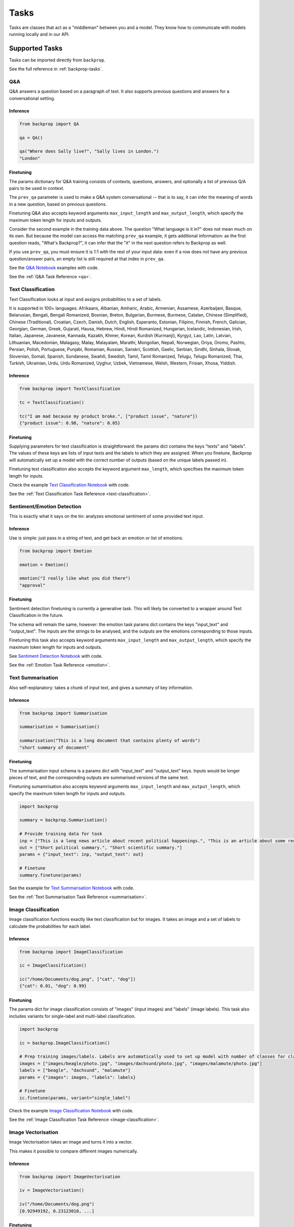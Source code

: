.. _tasks:

Tasks
=====

Tasks are classes that act as a "middleman" between you and a model.
They know how to communicate with models running locally and in our API.

Supported Tasks
---------------

Tasks can be imported directly from ``backprop``.

See the full reference in :ref:`backprop-tasks`.

Q&A
^^^
Q&A answers a question based on a paragraph of text. It also supports previous questions and answers for a conversational setting.

Inference
*********

.. code-block:: python

    from backprop import QA

    qa = QA()

    qa("Where does Sally live?", "Sally lives in London.")
    "London"

Finetuning
**********
The params dictionary for Q&A training consists of contexts, questions, answers, and optionally a list of previous Q/A pairs to be used in context.

The ``prev_qa`` parameter is used to make a Q&A system conversational -- that is to say, it can infer the meaning of words in a new question, based on previous questions.

Finetuning Q&A also accepts keyword arguments ``max_input_length`` and ``max_output_length``, which specify the maximum token length for inputs and outputs.

.. code-block:: python
    import backprop
                
    # Initialise task
    qa = backprop.QA()

    # Set up training data for QA. Note that repeated contexts are needed, along with empty prev_qas to match.
    # Input must be completely 1:1, each question has an associated answer, context, and prev_qa (if prev_qa is to be used).

    questions = ["What's Backprop?", "What language is it in?", "When was the Moog synthesizer invented?"]
    answers = ["A library that trains models", "Python", "1964"]
    contexts = ["Backprop is a Python library that makes training and using models easier.", 
                "Backprop is a Python library that makes training and using models easier.",
                "Bob Moog was a physicist. He invented the Moog synthesizer in 1964."]

    prev_qas = [[], 
                [("What's Backprop?", "A library that trains models")],
                []]

    params = {"questions": questions,
            "answers": answers,
            "contexts": contexts,
            "prev_qas": prev_qas}

    # Finetune
    qa.finetune(params=params)

Consider the second example in the training data above. The question "What language is it in?" does not mean much on its own. But because the model can access the 
matching ``prev_qa`` example, it gets additional information: as the first question reads, "What's Backprop?", it can infer that the "it" in the next question refers to Backprop as well.

If you use ``prev_qa``, you must ensure it is 1:1 with the rest of your input data: even if a row does not have any previous question/answer pairs, an empty list is still required at that
index in ``prev_qa``. 

See the `Q&A Notebook <https://github.com/backprop-ai/backprop/blob/main/examples/Q%26A.ipynb>`_ examples with code.

See the :ref:`Q&A Task Reference <qa>`.

Text Classification
^^^^^^^^^^^^^^^^^^^
Text Classification looks at input and assigns probabilities to a set of labels.

It is supported in 100+ languages: Afrikaans, Albanian, Amharic, Arabic, Armenian, Assamese, Azerbaijani, Basque, Belarusian, Bengali, Bengali Romanized, Bosnian, Breton, Bulgarian, Burmese, Burmese, Catalan, Chinese (Simplified), Chinese (Traditional), Croatian, Czech, Danish, Dutch, English, Esperanto, Estonian, Filipino, Finnish, French, Galician, Georgian, German, Greek, Gujarati, Hausa, Hebrew, Hindi, Hindi Romanized, Hungarian, Icelandic, Indonesian, Irish, Italian, Japanese, Javanese, Kannada, Kazakh, Khmer, Korean, Kurdish (Kurmanji), Kyrgyz, Lao, Latin, Latvian, Lithuanian, Macedonian, Malagasy, Malay, Malayalam, Marathi, Mongolian, Nepali, Norwegian, Oriya, Oromo, Pashto, Persian, Polish, Portuguese, Punjabi, Romanian, Russian, Sanskri, Scottish, Gaelic, Serbian, Sindhi, Sinhala, Slovak, Slovenian, Somali, Spanish, Sundanese, Swahili, Swedish, Tamil, Tamil Romanized, Telugu, Telugu Romanized, Thai, Turkish, Ukrainian, Urdu, Urdu Romanized, Uyghur, Uzbek, Vietnamese, Welsh, Western, Frisian, Xhosa, Yiddish.

Inference
*********

.. code-block:: python

    from backprop import TextClassification

    tc = TextClassification()

    tc("I am mad because my product broke.", ["product issue", "nature"])
    {"product issue": 0.98, "nature": 0.05}

Finetuning
**********
Supplying parameters for text classification is straightforward: the params dict contains the keys "texts" and "labels".
The values of these keys are lists of input texts and the labels to which they are assigned. 
When you finetune, Backprop will automatically set up a model with the correct number of outputs (based on the unique labels passed in).

Finetuning text classification also accepts the keyword argument ``max_length``, which specifoes the maximum token length for inputs.

.. code-block:: python
    import backprop

    tc = backprop.TextCLassification()

    # Set up input data. Labels will automatically be used to set up model with number of classes for classification.
    inp = ["This is a political news article", "This is a computer science research paper", "This is a movie review"]
    out = ["Politics", "Science", "Entertainment"]
    params = {"texts": inp, "labels": out}

    # Finetune
    tc.finetune(params)

Check the example `Text Classification Notebook <https://github.com/backprop-ai/backprop/blob/main/examples/TextClassification.ipynb>`_ with code.

See the :ref:`Text Classification Task Reference <text-classification>`.

Sentiment/Emotion Detection
^^^^^^^^^^^^^^^^^^^
This is exactly what it says on the tin: analyzes emotional sentiment of some provided text input. 

Inference
*********

Use is simple: just pass in a string of text, and get back an emotion or list of emotions.

.. code-block:: python

    from backprop import Emotion

    emotion = Emotion()

    emotion("I really like what you did there")
    "approval"

Finetuning
**********
Sentiment detection finetuning is currently a generative task. This will likely be converted to a wrapper around Text Classification in the future.

The schema will remain the same, however: the emotion task params dict contains the keys "input_text" and "output_text".
The inputs are the strings to be analysed, and the outputs are the emotions corresponding to those inputs.

Finetuning this task also accepts keyword arguments ``max_input_length`` and ``max_output_length``, which specify the maximum token length for inputs and outputs.

.. code-block:: python
    import backprop
            
    emote = backprop.Emotion()

    # Provide sentiment data for training
    inp = ["I really liked the service I received!", "Meh, it was not impressive."]
    out = ["positive", "negative"]
    params = {"input_text": inp, "output_text": out}

    # Finetune
    emote.finetune(params)

See `Sentiment Detection Notebook <https://github.com/backprop-ai/backprop/blob/main/examples/Sentiment.ipynb>`_ with code.

See the :ref:`Emotion Task Reference <emotion>`.

Text Summarisation
^^^^^^^^^^^^^^^^^^
Also self-explanatory: takes a chunk of input text, and gives a summary of key information.

Inference
*********

.. code-block:: python

    from backprop import Summarisation

    summarisation = Summarisation()

    summarisation("This is a long document that contains plenty of words")
    "short summary of document"

Finetuning
**********
The summarisation input schema is a params dict with "input_text" and "output_text" keys. Inputs would be longer pieces of text, and the corresponding outputs are
summarised versions of the same text.

Finetuning sumamrisation also accepts keyword arguments ``max_input_length`` and ``max_output_length``, which specify the maximum token length for inputs and outputs.

.. code-block:: python

    import backprop

    summary = backprop.Summarisation()

    # Provide training data for task
    inp = ["This is a long news article about recent political happenings.", "This is an article about some recent scientific research."]
    out = ["Short political summary.", "Short scientific summary."]
    params = {"input_text": inp, "output_text": out}

    # Finetune
    summary.finetune(params)

See the example for `Text Summarisation Notebook <https://github.com/backprop-ai/backprop/blob/main/examples/Summarisation.ipynb>`_ with code.

See the :ref:`Text Summarisation Task Reference <summarisation>`.

Image Classification
^^^^^^^^^^^^^^^^^^^^

Image classification functions exactly like text classification but for images.
It takes an image and a set of labels to calculate the probabilities for each label.

Inference
*********

.. code-block:: python

    from backprop import ImageClassification

    ic = ImageClassification()

    ic("/home/Documents/dog.png", ["cat", "dog"])
    {"cat": 0.01, "dog": 0.99}

Finetuning
**********
The params dict for image classification consists of "images" (input images) and "labels" (image labels).
This task also includes variants for single-label and multi-label classification.

.. code-block:: python

    import backprop

    ic = backprop.ImageClassification()

    # Prep training images/labels. Labels are automatically used to set up model with number of classes for classification.
    images = ["images/beagle/photo.jpg", "images/dachsund/photo.jpg", "images/malamute/photo.jpg"]
    labels = ["beagle", "dachsund", "malamute"]
    params = {"images": images, "labels": labels}

    # Finetune
    ic.finetune(params, variant="single_label")

Check the example `Image Classification Notebook <https://github.com/backprop-ai/backprop/blob/main/examples/ImageClassification.ipynb>`_ with code.

See the :ref:`Image Classification Task Reference <image-classification>`.

Image Vectorisation
^^^^^^^^^^^^^^^^^^^

Image Vectorisation takes an image and turns it into a vector.

This makes it possible to compare different images numerically.

Inference
*********

.. code-block:: python

    from backprop import ImageVectorisation

    iv = ImageVectorisation()

    iv("/home/Documents/dog.png")
    [0.92949192, 0.23123010, ...]

Finetuning
**********
When finetuning image vectorisation, the task input determines on the loss variant you plan to use.
This comes in two flavors: triplet, or cosine similarity.

The default is triplet. This schema requires keys "images" (input images), and "groups" (group in which each image falls). This variant uses a distinct sampling strategy,
based on group numbers. A given "anchor" image is compared to a positive match (same group number) and a negative match (different group number). The goal is to minimise the
distance between the anchor vector and the positive match vector, while also maximising the distance between the anchor vector and negative match vector.

For cosine similarity, the schema is different. It requires keys "imgs1", "imgs2", and "similarity_scores". When training on row *x*, this variant
vectorises ``imgs1[x]`` and ``imgs2[x]``, with the target cosine similarity being the value at ``similarity_scores[x]``.

.. code-block:: python

    import backprop

    iv = backprop.ImageVectorisation()

    # Set up training data & finetune (triplet variant)
    images = ["images/beagle/photo.jpg",  "images/shiba_inu/photo.jpg", "images/beagle/photo1.jpg", "images/malamute/photo.jpg"]
    groups = [0, 1, 0, 2]
    params = {"images": images, "groups": groups}

    iv.finetune(params, variant="triplet")

    # Set up training data & finetune (cosine_similarity variant)
    imgs1 = ["images/beagle/photo.jpg", "images/shiba_inu/photo.jpg"]
    imgs2 = ["images/beagle/photo1.jpg", "images/malamute/photo.jpg"]
    similarity_scores = [1.0, 0.0]
    params = {"imgs1": imgs1, "imgs2": imgs2, "similarity_scores": similarity_scores}

    iv.finetune(params, variant="cosine_similarity")


Check the example `Image Vectorisation Notebook <https://github.com/backprop-ai/backprop/blob/main/examples/ImageVectorisation.ipynb>`_ with code.

See the :ref:`Image Vectorisation Task Reference <image-vectorisation>`.

Text Generation
^^^^^^^^^^^^^^^

Text Generation takes some text as input and generates more text based on it.

This is useful for story/idea generation or solving a broad range of tasks.

Inference
*********

.. code-block:: python

    from backprop import TextGeneration

    tg = TextGeneration()

    tg("I like to go to")
    " the beach because I love the sun."

Finetuning
**********
Text generation requires a params dict with keys "input_text" and "output_text". The values here are simply lists of strings.

When trained, the model will learn expected outputs for a given context -- this is how tasks such as generative sentiment detection or text summary can be trained.

Finetuning text generation also accepts keyword arguments ``max_input_length`` and ``max_output_length``, which specify the maximum token length for inputs and outputs.

.. code-block:: python

    import backprop
            
    tg = backprop.TextGeneration()

    # Any text works as training data
    inp = ["I really liked the service I received!", "Meh, it was not impressive."]
    out = ["positive", "negative"]
    params = {"input_text": inp, "output_text": out}

    # Finetune
    tg.finetune(params)

Check the example `Text Generation Notebook <https://github.com/backprop-ai/backprop/blob/main/examples/TextGeneration.ipynb>`_ with code.

See the :ref:`Text Generation Task Reference <text-generation>`.

Text Vectorisation
^^^^^^^^^^^^^^^^^^

Text Vectorisation takes some text and turns it into a vector.

This makes it possible to compare different texts numerically.
You could see how similar the vectors of two different paragraphs are, to group text automatically or build a semantic search engine.

Inference
*********

.. code-block:: python

    from backprop import TextVectorisation

    tv = TextVectorisation()

    tv("iPhone 12 128GB")
    [0.92949192, 0.23123010, ...]

Finetuning
**********
When finetuning text vectorisation, the task input determines on the loss variant you plan to use.
Like with image vectorisation, this can be either "triplet" or "cosine_similarity".

The default is cosine_similarity. It requires keys "texts1", "texts2", and "similarity_scores". When training on row *x*, this variant
vectorises ``texts1[x]`` and ``texts2[x]``, with the target cosine similarity being the value at ``similarity_scores[x]``.

Triplet is different. This schema requires keys "texts" (input texts), and "groups" (group in which each piece of text falls). This variant uses a distinct sampling strategy,
based on group numbers. A given "anchor" text is compared to a positive match (same group number) and a negative match (different group number). The goal is to minimise the
distance between the anchor vector and the positive match vector, while also maximising the distance between the anchor vector and negative match vector.


Finetuning text vectorisation also accepts the keyword argument ``max_length`` which specifies the maximum token length for encoded text.

.. code-block:: python
    
    import backprop

    tv = backprop.TextVectorisation()

    # Set up training data & finetune (cosine_similarity variant)
    texts1 = ["I went to the store and bought some bread", "I am getting a cat soon"]
    texts2 = ["I bought bread from the store", "I took my dog for a walk"]
    similarity_scores = [1.0, 0.0]
    params = {"texts1": texts1, "texts2": texts2, "similarity_scores": similarity_scores}

    tv.finetune(params, variant="cosine_similarity")

    # Set up training data & finetune (triplet variant)
    texts = ["I went to the store and bought some bread", "I bought bread from the store", "I'm going to go walk my dog"]
    groups = [0, 0, 1]
    params = {"texts": texts, "groups": groups}

    tv.finetune(params, variant="triplet")

Check the example `Text Vectorisation Notebook <https://github.com/backprop-ai/backprop/blob/main/examples/TextVectorisation.ipynb>`_ with code.

See the :ref:`Text Vectorisation Task Reference <text-vectorisation>`.

Image-Text Vectorisation
^^^^^^^^^^^^^^^^^^^^^^^^

Image-Text Vectorisation takes an associated text/image pair, and returns a normalized vector output.

This task could be used for making a robust image search system, that takes into account both input text and similar images.

Inference
*********

.. code-block:: python
    import backprop

    itv = backprop.ImageTextVectorisation()

    image = "images/iphone/iphone-12-128GB.jpg"
    text = "iPhone 12 128GB"

    tv(image=image, text=text)
    [0.82514237, 0.35281924, ...]


Finetuning
**********
Similar to the other vectorisation tasks (text & image separately), this task has both triplet and cosine similarity loss variants. The variant determines the input
data schema.

The default is triplet. This params dict requires keys "images" (input images), "texts" (input texts) and "groups" (group in which each image/text pair falls). 
This variant uses a distinct sampling strategy, based on group numbers. A given "anchor" image/text pair is compared to a positive match (same group number) and a 
negative match (different group number). The goal is to minimise the distance between the anchor vector and the positive match vector, 
while also maximising the distance between the anchor vector and negative match vector.

For cosine similarity, a few things are needed. It requires keys "imgs1", "imgs2", "texts1", "texts2", and "similarity_scores". When training on row *x*, this variant
gets a normalized vector for ``imgs1[x]`` and ``texts[x]``, as well as one for and ``imgs2[x]`` and ``texts2[x]``. 
The target cosine similarity between both normalized vectors is the value at ``similarity_scores[x]``.


.. code-block:: python
    
    import backprop

    itv = backprop.ImageTextVectorisation()

    # Prep training data & finetune (triplet variant)
    images = ["product_images/crowbars/photo.jpg", "product_images/crowbars/photo1.jpg", "product_images/mugs/photo.jpg"]
    texts = ["Steel crowbar with angled beak, 300mm", "Crowbar tempered steel 300m angled", "Sturdy ceramic mug, microwave-safe"]
    groups = [0, 0, 1]
    params = {"images": images, "texts": texts, "groups": groups}

    itv.finetune(params, variant="triplet")

    # Prep training data & finetune (cosine_similarity variant)
    imgs1 = ["product_images/crowbars/photo.jpg", "product_images/mugs/photo.jpg"]
    texts1 = ["Steel crowbar with angled beak, 300mm", "Sturdy ceramic mug, microwave-safe"]
    imgs2 = ["product_images/crowbars/photo1.jpg", "product_images/hats/photo.jpg]
    texts2 = ["Crowbar tempered steel 300m angled", "Dad hat with funny ghost picture on the front"]
    similarity_scores = [1.0, 0.0]
    params = {"imgs1": imgs1, "imgs2": imgs2, "texts1": texts1, "texts2": texts2, "similarity_scores": similarity_scores}

    itv.finetune(params, variant="cosine_similarity")